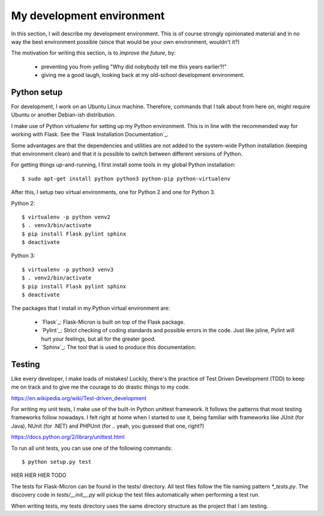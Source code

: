 .. _dev_environment:

My development environment
==========================

In this section, I will describe my development environment. This is of
course strongly opinionated material and in no way the best environment
possible (since that would be your own environment, wouldn't it?)

The motivation for writing this section, is to *improve the future*, by:

  - preventing you from yelling "Why did nobybody tell me this years earlier?!"
  - giving me a good laugh, looking back at my old-school development environment.

.. _dev_python:

Python setup
------------

For development, I work on an Ubuntu Linux machine. Therefore, commands
that I talk about from here on, might require Ubuntu or another Debian-ish
distribution.

I make use of Python virtualenv for setting up my Python environment. This is
in line with the recommended way for working with Flask.  See the `Flask
Installation Documentation`_.

Some advantages are that the dependencies and utilities are not added to the
system-wide Python installation (keeping that environment clean) and that it
is possible to switch between different versions of Python.

For getting things up-and-running, I first install some tools in my global
Python installation::

    $ sudo apt-get install python python3 python-pip python-virtualenv

After this, I setup two virtual environments, one for Python 2 and one
for Python 3.

Python 2::

    $ virtualenv -p python venv2
    $ . venv3/bin/activate
    $ pip install Flask pylint sphinx
    $ deactivate

Python 3::

    $ virtualenv -p python3 venv3
    $ . venv2/bin/activate
    $ pip install Flask pylint sphinx
    $ deactivate

The packages that I install in my Python virtual environment are:

  - `Flask`_: Flask-Micron is built on top of the Flask package.
  - `Pylint`_: Strict checking of coding standards and possible errors in
    the code. Just like jsline, Pylint will hurt your feelings, but all
    for the greater good.
  - `Sphinx`_: The tool that is used to produce this documentation. 

.. _dev_testing: 

Testing
-------

Like every developer, I make loads of mistakes! Luckily, there's the
practice of Test Driven Development (TDD) to keep me on track and to
give me the courage to do drastic things to my code.

https://en.wikipedia.org/wiki/Test-driven_development

For writing my unit tests, I make use of the built-in Python unittest
framework. It follows the patterns that most testing frameworks follow
nowadays. I felt right at home when I started to use it, being familiar
with frameworks like JUnit (for Java), NUnit (for .NET) and PHPUnit
(for .. yeah, you guessed that one, right?)

https://docs.python.org/2/library/unittest.html

To run all unit tests, you can use one of the following commands::

    $ python setup.py test
HIER HIER HIER TODO

The tests for Flask-Micron can be found in the tests/ directory. All
test files follow the file naming pattern `*_tests.py`. The discovery code
in `tests/__init__.py` will pickup the test files automatically when
performing a test run.

When writing tests, my tests directory uses the same directory structure
as the project that I am testing.





